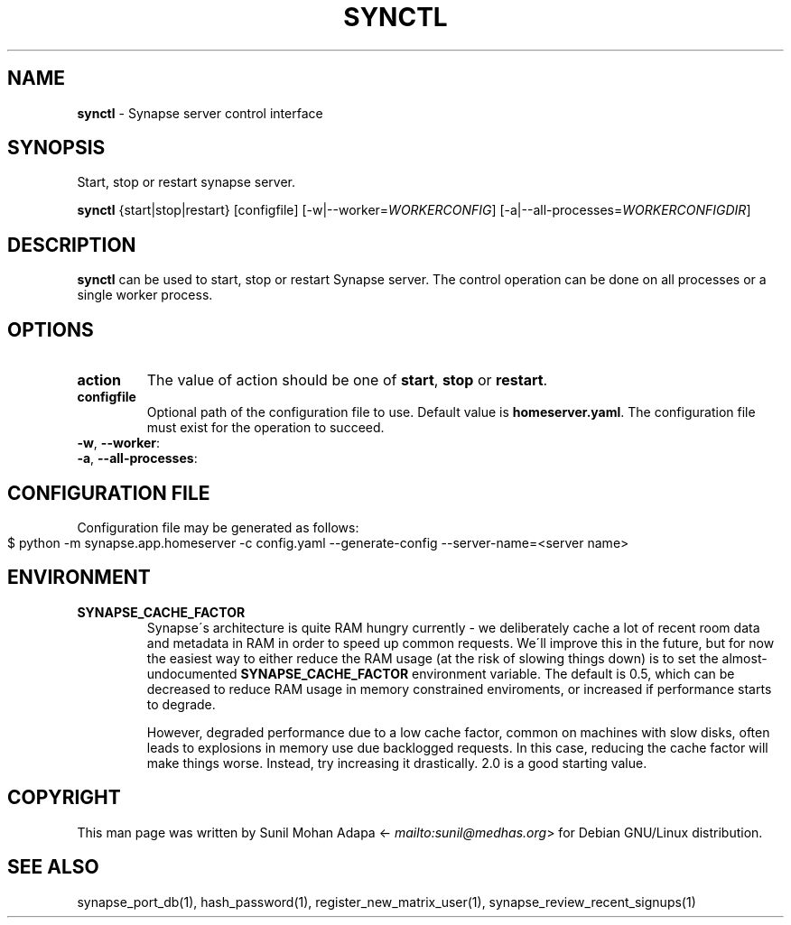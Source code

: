 .\" generated with Ronn-NG/v0.8.0
.\" http://github.com/apjanke/ronn-ng/tree/0.8.0
.TH "SYNCTL" "1" "July 2021" "" ""
.SH "NAME"
\fBsynctl\fR \- Synapse server control interface
.SH "SYNOPSIS"
Start, stop or restart synapse server\.
.P
\fBsynctl\fR {start|stop|restart} [configfile] [\-w|\-\-worker=\fIWORKERCONFIG\fR] [\-a|\-\-all\-processes=\fIWORKERCONFIGDIR\fR]
.SH "DESCRIPTION"
\fBsynctl\fR can be used to start, stop or restart Synapse server\. The control operation can be done on all processes or a single worker process\.
.SH "OPTIONS"
.TP
\fBaction\fR
The value of action should be one of \fBstart\fR, \fBstop\fR or \fBrestart\fR\.
.TP
\fBconfigfile\fR
Optional path of the configuration file to use\. Default value is \fBhomeserver\.yaml\fR\. The configuration file must exist for the operation to succeed\.
.TP
\fB\-w\fR, \fB\-\-worker\fR:

.TP
\fB\-a\fR, \fB\-\-all\-processes\fR:

.SH "CONFIGURATION FILE"
Configuration file may be generated as follows:
.IP "" 4
.nf
$ python \-m synapse\.app\.homeserver \-c config\.yaml \-\-generate\-config \-\-server\-name=<server name>
.fi
.IP "" 0
.SH "ENVIRONMENT"
.TP
\fBSYNAPSE_CACHE_FACTOR\fR
Synapse\'s architecture is quite RAM hungry currently \- we deliberately cache a lot of recent room data and metadata in RAM in order to speed up common requests\. We\'ll improve this in the future, but for now the easiest way to either reduce the RAM usage (at the risk of slowing things down) is to set the almost\-undocumented \fBSYNAPSE_CACHE_FACTOR\fR environment variable\. The default is 0\.5, which can be decreased to reduce RAM usage in memory constrained enviroments, or increased if performance starts to degrade\.
.IP
However, degraded performance due to a low cache factor, common on machines with slow disks, often leads to explosions in memory use due backlogged requests\. In this case, reducing the cache factor will make things worse\. Instead, try increasing it drastically\. 2\.0 is a good starting value\.
.SH "COPYRIGHT"
This man page was written by Sunil Mohan Adapa <\fI\%mailto:sunil@medhas\.org\fR> for Debian GNU/Linux distribution\.
.SH "SEE ALSO"
synapse_port_db(1), hash_password(1), register_new_matrix_user(1), synapse_review_recent_signups(1)
